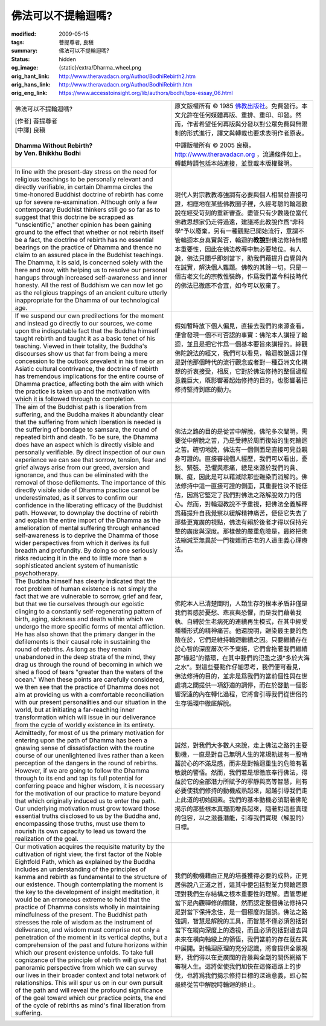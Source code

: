 佛法可以不提輪迴嗎?
===================

:modified: 2009-05-15
:tags: 菩提尊者, 良稹
:summary: 佛法可以不提輪迴嗎?
:status: hidden
:og_image: {static}/extra/Dharma_wheel.png
:orig_hant_link: http://www.theravadacn.org/Author/BodhiRebirth2.htm
:orig_hans_link: http://www.theravadacn.org/Author/BodhiRebirth.htm
:orig_eng_link: https://www.accesstoinsight.org/lib/authors/bodhi/bps-essay_06.html


.. role:: small
   :class: is-size-7

.. role:: fake-title
   :class: is-size-2 has-text-weight-bold

.. list-table::
   :class: table is-bordered is-striped is-narrow stack-th-td-on-mobile
   :widths: auto

   * - .. container:: has-text-centered

          :fake-title:`佛法可以不提輪迴嗎?`

          | [作者] 菩提尊者
          | [中譯] 良稹
          |

          | **Dhamma Without Rebirth?**
          | **by Ven. Bhikkhu Bodhi**
          |

     - .. container:: has-text-centered

          原文版權所有 © 1985 `佛教出版社`_\。免費發行。本文允許在任何媒體再版、重排、重印、印發。然而，作者希望任何再版與分發以對公眾免費與無限制的形式進行，譯文與轉載也要求表明作者原衷。

          中譯版權所有 © 2005 良稹，http://www.theravadacn.org ，流通條件如上。轉載時請包括本站連接，並登載本版權聲明。

   * - In line with the present-day stress on the need for religious teachings to be personally relevant and directly verifiable, in certain Dhamma circles the time-honored Buddhist doctrine of rebirth has come up for severe re-examination. Although only a few contemporary Buddhist thinkers still go so far as to suggest that this doctrine be scrapped as "unscientific," another opinion has been gaining ground to the effect that whether or not rebirth itself be a fact, the doctrine of rebirth has no essential bearings on the practice of Dhamma and thence no claim to an assured place in the Buddhist teachings. The Dhamma, it is said, is concerned solely with the here and now, with helping us to resolve our personal hangups through increased self-awareness and inner honesty. All the rest of Buddhism we can now let go as the religious trappings of an ancient culture utterly inappropriate for the Dhamma of our technological age.

     - 現代人對宗教教導強調有必要與個人相關並直接可證，相應地在某些佛教圈子裡，久經考驗的輪迴教說在經受苛刻的重新審查。盡管只有少數幾位當代佛教思想家仍走得過遠，建議將此教說作爲“非科學”予以廢棄，另有一種觀點已開始流行，意謂不管輪迴本身真實與否，輪迴的\ **教說**\對佛法修持無根本重要性，因此在佛法教導中無必要地位。有人說，佛法只關乎即刻當下，助我們藉提升自覺與內在誠實，解決個人難題。佛教的其餘一切，只是一個古老文化的宗教性裝飾，作爲我們當今科技時代的佛法已徹底不合宜，如今可以放棄了。

   * - If we suspend our own predilections for the moment and instead go directly to our sources, we come upon the indisputable fact that the Buddha himself taught rebirth and taught it as a basic tenet of his teaching. Viewed in their totality, the Buddha's discourses show us that far from being a mere concession to the outlook prevalent in his time or an Asiatic cultural contrivance, the doctrine of rebirth has tremendous implications for the entire course of Dhamma practice, affecting both the aim with which the practice is taken up and the motivation with which it is followed through to completion.

     - 假如暫時放下個人偏見，直接去我們的來源查看，便會發現一個不可否認的事實：佛陀本人講授了輪迴，並且是把它作爲一個基本要旨來講授的。綜觀佛陀說法的經文，我們可以看見，輪迴教說遠非僅是對他那個時代的流行觀念或者對一種亞洲文化構想的折衷接受，相反，它對於佛法修持的整個過程意義巨大，既影響著起始修持的目的，也影響著把修持堅持到底的動力。

   * - The aim of the Buddhist path is liberation from suffering, and the Buddha makes it abundantly clear that the suffering from which liberation is needed is the suffering of bondage to samsara, the round of repeated birth and death. To be sure, the Dhamma does have an aspect which is directly visible and personally verifiable. By direct inspection of our own experience we can see that sorrow, tension, fear and grief always arise from our greed, aversion and ignorance, and thus can be eliminated with the removal of those defilements. The importance of this directly visible side of Dhamma practice cannot be underestimated, as it serves to confirm our confidence in the liberating efficacy of the Buddhist path. However, to downplay the doctrine of rebirth and explain the entire import of the Dhamma as the amelioration of mental suffering through enhanced self-awareness is to deprive the Dhamma of those wider perspectives from which it derives its full breadth and profundity. By doing so one seriously risks reducing it in the end to little more than a sophisticated ancient system of humanistic psychotherapy.

     - 佛法之路的目的是從苦中解脫，佛陀多次闡明，需要從中解脫之苦，乃是受縛於周而復始的生死輪迴之苦。確切地說，佛法有一個側面是直接可見並親身可證的。直接審視個人經歷，我們可以看出，憂愁、緊張、恐懼與悲痛，總是來源於我們的貪、瞋、癡，因此是可以藉滅除那些雜染而消解的。佛法修持中這一直接可證的側面，其重要性決不能低估，因爲它堅定了我們對佛法之路解脫效力的信心。然而，對輪迴教說不予重視，把佛法全義解釋爲藉提升自我覺察以緩解精神痛苦，便使它失去了那些更寬廣的視點，佛法有賴於後者才得以保持完整的廣度與深度。那樣做的嚴重危險是，最終把佛法縮減至無異於一門複雜而古老的人道主義心理療法。

   * - The Buddha himself has clearly indicated that the root problem of human existence is not simply the fact that we are vulnerable to sorrow, grief and fear, but that we tie ourselves through our egoistic clinging to a constantly self-regenerating pattern of birth, aging, sickness and death within which we undergo the more specific forms of mental affliction. He has also shown that the primary danger in the defilements is their causal role in sustaining the round of rebirths. As long as they remain unabandoned in the deep strata of the mind, they drag us through the round of becoming in which we shed a flood of tears "greater than the waters of the ocean." When these points are carefully considered, we then see that the practice of Dhamma does not aim at providing us with a comfortable reconciliation with our present personalities and our situation in the world, but at initiating a far-reaching inner transformation which will issue in our deliverance from the cycle of worldly existence in its entirety.

     - 佛陀本人已清楚闡明，人類生存的根本矛盾非僅是我們善感於憂愁、悲哀與恐懼，而是我們藉著我執、自縛於生老病死的連續再生模式，在其中經受種種形式的精神痛苦。他還說明，雜染最主要的危險在於，它們是維持輪迴繼續之因。只要繼續存在於心智的深度層次不予棄絕，它們會拖著我們繼續那“緣起”的循環，在其中我們的氾濫之淚“多於大海之水”。對這些要點作仔細思考，我們便可看見，佛法修持的目的，並非是爲我們的當前個性與在世處境之間提供一項舒適的調停，而在於啓動一個影響深遠的內在轉化過程，它將會引導我們從世俗的生存循環中徹底解脫。

   * - Admittedly, for most of us the primary motivation for entering upon the path of Dhamma has been a gnawing sense of dissatisfaction with the routine course of our unenlightened lives rather than a keen perception of the dangers in the round of rebirths. However, if we are going to follow the Dhamma through to its end and tap its full potential for conferring peace and higher wisdom, it is necessary for the motivation of our practice to mature beyond that which originally induced us to enter the path. Our underlying motivation must grow toward those essential truths disclosed to us by the Buddha and, encompassing those truths, must use them to nourish its own capacity to lead us toward the realization of the goal.

     - 誠然，對我們大多數人來說，走上佛法之路的主要動機，一直是對自己無明人生的常規軌迹有一股啃齧於心的不滿足感，而非是對輪迴重生的危險有著敏銳的警悟。然而，我們若是想徹底奉行佛法，得益於它的全部潛力所賦予的寧靜與高等智慧，則有必要使我們修持的動機成熟起來，超越引導我們走上此道的初始因素。我們的基本動機必須朝著佛陀揭示的那些根本真理而增長起來，隨著對這些真理的包容，以之滋養潛能，引導我們實現（解脫的）目標。

   * - Our motivation acquires the requisite maturity by the cultivation of right view, the first factor of the Noble Eightfold Path, which as explained by the Buddha includes an understanding of the principles of kamma and rebirth as fundamental to the structure of our existence. Though contemplating the moment is the key to the development of insight meditation, it would be an erroneous extreme to hold that the practice of Dhamma consists wholly in maintaining mindfulness of the present. The Buddhist path stresses the role of wisdom as the instrument of deliverance, and wisdom must comprise not only a penetration of the moment in its vertical depths, but a comprehension of the past and future horizons within which our present existence unfolds. To take full cognizance of the principle of rebirth will give us that panoramic perspective from which we can survey our lives in their broader context and total network of relationships. This will spur us on in our own pursuit of the path and will reveal the profound significance of the goal toward which our practice points, the end of the cycle of rebirths as mind's final liberation from suffering.

     - 我們的動機藉由正見的培養獲得必要的成熟，正見居佛說八正道之首，這其中便包括對業力與輪迴原理對我們生存結構之根本重要性的理解。盡管思維當下是內觀禪修的關鍵，然而認定整個佛法修持只是對當下保持念住，是一個極度的錯誤。佛法之路強調，智慧是解脫的工具，而智慧不僅必須包括對當下在縱向深度上的透視，而且必須包括對過去與未來在橫向軸線上的領悟，我們當前的存在就在其中展開。對輪迴原理的充分認識，將會提供全景視野，我們得以在更廣闊的背景與全副的關係網絡下審視人生。這將促使我們加快在這條道路上的步伐，也將爲我們揭示修持目標的深遠意義，即心智最終從苦中解脫時輪迴的終止。

.. _佛教出版社: https://www.bps.lk/
